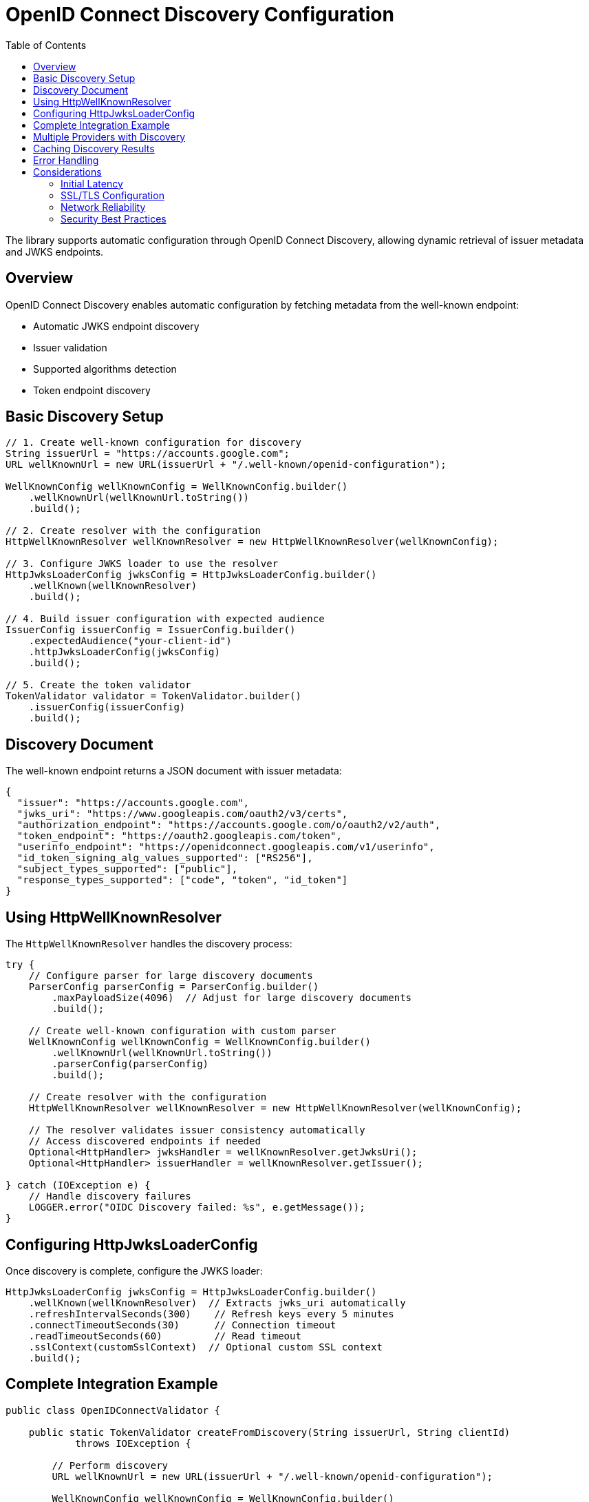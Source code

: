 = OpenID Connect Discovery Configuration
:toc: left
:toclevels: 3
:source-highlighter: highlight.js

The library supports automatic configuration through OpenID Connect Discovery, allowing dynamic retrieval of issuer metadata and JWKS endpoints.

== Overview

OpenID Connect Discovery enables automatic configuration by fetching metadata from the well-known endpoint:

* Automatic JWKS endpoint discovery
* Issuer validation
* Supported algorithms detection
* Token endpoint discovery

== Basic Discovery Setup

[source,java]
----
// 1. Create well-known configuration for discovery
String issuerUrl = "https://accounts.google.com";
URL wellKnownUrl = new URL(issuerUrl + "/.well-known/openid-configuration");

WellKnownConfig wellKnownConfig = WellKnownConfig.builder()
    .wellKnownUrl(wellKnownUrl.toString())
    .build();

// 2. Create resolver with the configuration
HttpWellKnownResolver wellKnownResolver = new HttpWellKnownResolver(wellKnownConfig);

// 3. Configure JWKS loader to use the resolver
HttpJwksLoaderConfig jwksConfig = HttpJwksLoaderConfig.builder()
    .wellKnown(wellKnownResolver)
    .build();

// 4. Build issuer configuration with expected audience
IssuerConfig issuerConfig = IssuerConfig.builder()
    .expectedAudience("your-client-id")
    .httpJwksLoaderConfig(jwksConfig)
    .build();

// 5. Create the token validator
TokenValidator validator = TokenValidator.builder()
    .issuerConfig(issuerConfig)
    .build();
----

== Discovery Document

The well-known endpoint returns a JSON document with issuer metadata:

[source,json]
----
{
  "issuer": "https://accounts.google.com",
  "jwks_uri": "https://www.googleapis.com/oauth2/v3/certs",
  "authorization_endpoint": "https://accounts.google.com/o/oauth2/v2/auth",
  "token_endpoint": "https://oauth2.googleapis.com/token",
  "userinfo_endpoint": "https://openidconnect.googleapis.com/v1/userinfo",
  "id_token_signing_alg_values_supported": ["RS256"],
  "subject_types_supported": ["public"],
  "response_types_supported": ["code", "token", "id_token"]
}
----

== Using HttpWellKnownResolver

The `HttpWellKnownResolver` handles the discovery process:

[source,java]
----
try {
    // Configure parser for large discovery documents
    ParserConfig parserConfig = ParserConfig.builder()
        .maxPayloadSize(4096)  // Adjust for large discovery documents
        .build();

    // Create well-known configuration with custom parser
    WellKnownConfig wellKnownConfig = WellKnownConfig.builder()
        .wellKnownUrl(wellKnownUrl.toString())
        .parserConfig(parserConfig)
        .build();

    // Create resolver with the configuration
    HttpWellKnownResolver wellKnownResolver = new HttpWellKnownResolver(wellKnownConfig);

    // The resolver validates issuer consistency automatically
    // Access discovered endpoints if needed
    Optional<HttpHandler> jwksHandler = wellKnownResolver.getJwksUri();
    Optional<HttpHandler> issuerHandler = wellKnownResolver.getIssuer();

} catch (IOException e) {
    // Handle discovery failures
    LOGGER.error("OIDC Discovery failed: %s", e.getMessage());
}
----

== Configuring HttpJwksLoaderConfig

Once discovery is complete, configure the JWKS loader:

[source,java]
----
HttpJwksLoaderConfig jwksConfig = HttpJwksLoaderConfig.builder()
    .wellKnown(wellKnownResolver)  // Extracts jwks_uri automatically
    .refreshIntervalSeconds(300)    // Refresh keys every 5 minutes
    .connectTimeoutSeconds(30)      // Connection timeout
    .readTimeoutSeconds(60)         // Read timeout
    .sslContext(customSslContext)  // Optional custom SSL context
    .build();
----

== Complete Integration Example

[source,java]
----
public class OpenIDConnectValidator {

    public static TokenValidator createFromDiscovery(String issuerUrl, String clientId)
            throws IOException {

        // Perform discovery
        URL wellKnownUrl = new URL(issuerUrl + "/.well-known/openid-configuration");
        
        WellKnownConfig wellKnownConfig = WellKnownConfig.builder()
            .wellKnownUrl(wellKnownUrl.toString())
            .build();
            
        HttpWellKnownResolver resolver = new HttpWellKnownResolver(wellKnownConfig);

        // Configure JWKS loading
        HttpJwksLoaderConfig jwksConfig = HttpJwksLoaderConfig.builder()
            .wellKnown(resolver)
            .refreshIntervalSeconds(300)
            .build();

        // Build issuer configuration
        IssuerConfig issuerConfig = IssuerConfig.builder()
            .expectedAudience(clientId)
            .expectedClientId(clientId)
            .httpJwksLoaderConfig(jwksConfig)
            .build();

        // Create validator
        return TokenValidator.builder()
            .issuerConfig(issuerConfig)
            .build();
    }
}
----

== Multiple Providers with Discovery

Configure multiple providers using discovery:

[source,java]
----
public class MultiProviderDiscovery {

    public static TokenValidator createMultiProvider() {
        TokenValidator.Builder builder = TokenValidator.builder();

        // Google
        addProviderFromDiscovery(builder,
            "https://accounts.google.com",
            "google-client-id");

        // Microsoft
        addProviderFromDiscovery(builder,
            "https://login.microsoftonline.com/common/v2.0",
            "microsoft-client-id");

        // Okta
        addProviderFromDiscovery(builder,
            "https://dev-123456.okta.com",
            "okta-client-id");

        return builder.build();
    }

    private static void addProviderFromDiscovery(
            TokenValidator.Builder builder,
            String issuerUrl,
            String clientId) {
        try {
            URL wellKnownUrl = new URL(issuerUrl + "/.well-known/openid-configuration");
            
            WellKnownConfig wellKnownConfig = WellKnownConfig.builder()
                .wellKnownUrl(wellKnownUrl.toString())
                .build();
                
            HttpWellKnownResolver resolver = new HttpWellKnownResolver(wellKnownConfig);

            HttpJwksLoaderConfig jwksConfig = HttpJwksLoaderConfig.builder()
                .wellKnown(resolver)
                .build();

            IssuerConfig issuerConfig = IssuerConfig.builder()
                .expectedAudience(clientId)
                .httpJwksLoaderConfig(jwksConfig)
                .build();

            builder.issuerConfig(issuerConfig);

        } catch (Exception e) {
            LOGGER.warn("Failed to configure provider %s: %s", issuerUrl, e.getMessage());
        }
    }
}
----

== Caching Discovery Results

For production environments, cache discovery results:

[source,java]
----
public class CachedDiscoveryResolver {
    private final Map<String, HttpWellKnownResolver> cache = new ConcurrentHashMap<>();
    private final Duration cacheExpiry = Duration.ofHours(24);
    private final Map<String, Instant> cacheTimestamps = new ConcurrentHashMap<>();

    public HttpWellKnownResolver getResolver(String issuerUrl)
            throws IOException {

        // Check cache
        HttpWellKnownResolver cached = cache.get(issuerUrl);
        Instant cachedAt = cacheTimestamps.get(issuerUrl);

        if (cached != null && cachedAt != null &&
            Duration.between(cachedAt, Instant.now()).compareTo(cacheExpiry) < 0) {
            return cached;
        }

        // Perform discovery
        URL wellKnownUrl = new URL(issuerUrl + "/.well-known/openid-configuration");
        
        WellKnownConfig wellKnownConfig = WellKnownConfig.builder()
            .wellKnownUrl(wellKnownUrl.toString())
            .build();
            
        HttpWellKnownResolver resolver = new HttpWellKnownResolver(wellKnownConfig);

        // Update cache
        cache.put(issuerUrl, resolver);
        cacheTimestamps.put(issuerUrl, Instant.now());

        return resolver;
    }
}
----

== Error Handling

Handle discovery failures gracefully:

[source,java]
----
try {
    WellKnownConfig wellKnownConfig = WellKnownConfig.builder()
        .wellKnownUrl(wellKnownUrl.toString())
        .build();
        
    HttpWellKnownResolver resolver = new HttpWellKnownResolver(wellKnownConfig);
    // Use resolver

} catch (IOException e) {
    // Specific discovery failures
    if (e.getCause() instanceof IOException) {
        // Network issue - maybe retry
        LOGGER.error("Network error during discovery: %s", e.getMessage());
    } else if (e.getMessage().contains("issuer")) {
        // Issuer mismatch - configuration issue
        LOGGER.error("Issuer validation failed: %s", e.getMessage());
    } else {
        // Other discovery issues
        LOGGER.error("Discovery failed: %s", e.getMessage());
    }

    // Fall back to manual configuration
    useManualConfiguration();
}
----

== Considerations

=== Initial Latency

* Discovery adds startup latency (network request)
* Consider async initialization for non-critical paths
* Cache discovery results when possible

=== SSL/TLS Configuration

Ensure proper SSL configuration:

[source,java]
----
// Custom SSL context for discovery
SSLContext sslContext = SSLContext.getInstance("TLS");
sslContext.init(null, trustManagers, null);

HttpClient httpClient = HttpClient.newBuilder()
    .sslContext(sslContext)
    .build();

// Use custom client for discovery
// Note: HttpWellKnownResolver currently uses URL.openConnection()
// Consider wrapping in a service that uses the custom HttpClient
----

=== Network Reliability

* Implement retry logic for transient failures
* Set appropriate timeouts
* Monitor discovery endpoint availability
* Have fallback configuration ready

=== Security Best Practices

* Always use HTTPS for discovery endpoints
* Validate the discovery document structure
* Verify issuer consistency (automatic in library)
* Pin certificates for known providers if possible
* Monitor for unexpected configuration changes